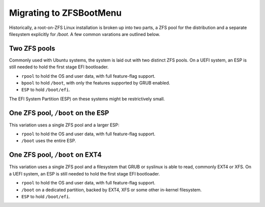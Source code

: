 Migrating to ZFSBootMenu
========================

Historically, a root-on-ZFS Linux installation is broken up into two parts, a ZFS pool for the distribution and a separate filesystem explicitly for `/boot`. A few common varations are outlined below.

Two ZFS pools
~~~~~~~~~~~~~

Commonly used with Ubuntu systems, the system is laid out with two distinct ZFS pools. On a UEFI system, an ESP is still needed to hold the first stage EFI bootloader.

* ``rpool`` to hold the OS and user data, with full feature-flag support.
* ``bpool`` to hold ``/boot``, with only the features supported by GRUB enabled.
* ``ESP``   to hold ``/boot/efi``.

The EFI System Partition (ESP) on these systems might be restrictively small.

One ZFS pool, ``/boot`` on the ESP
~~~~~~~~~~~~~~~~~~~~~~~~~~~~~~~~~~

This variation uses a single ZFS pool and a larger ESP:

* ``rpool`` to hold the OS and user data, with full feature-flag support.
* ``/boot`` uses the entire ESP.

One ZFS pool, ``/boot`` on EXT4 
~~~~~~~~~~~~~~~~~~~~~~~~~~~~~~~

This variation uses a single ZFS pool and a filesystem that GRUB or syslinux is able to read, commonly EXT4 or XFS. On a UEFI system, an ESP is still needed to hold the first stage EFI bootloader.

* ``rpool`` to hold the OS and user data, with full feature-flag support.
* ``/boot`` on a dedicated partition, backed by EXT4, XFS or some other in-kernel filesystem.
* ``ESP``   to hold ``/boot/efi``.

..
  vim: softtabstop=2 shiftwidth=2 textwidth=120
